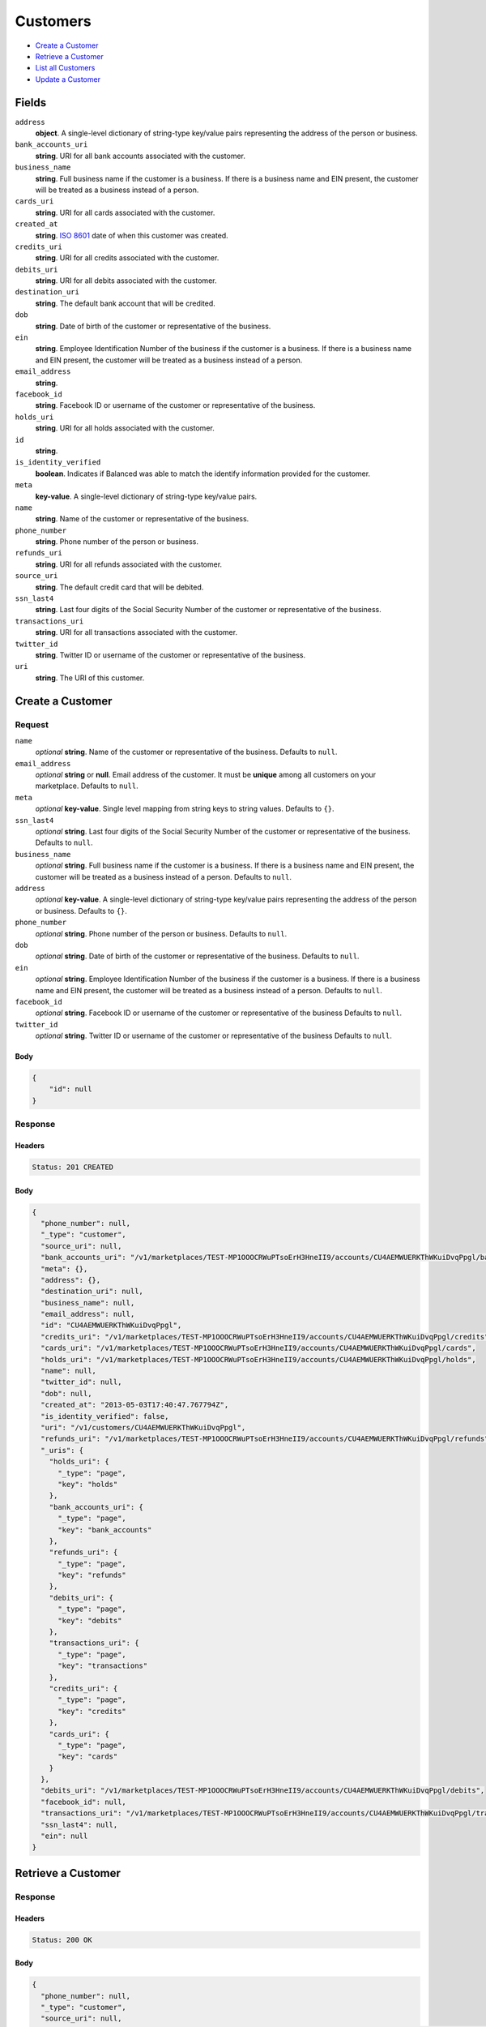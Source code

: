 Customers
=========

- `Create a Customer`_
- `Retrieve a Customer`_
- `List all Customers`_
- `Update a Customer`_

Fields
------

``address``
   **object**. A single-level dictionary of string-type key/value pairs representing
   the address of the person or business.

``bank_accounts_uri``
   **string**. URI for all bank accounts associated with the customer.

``business_name``
   **string**. Full business name if the customer is a business. If there is a
   business name and EIN present, the customer will be treated as a
   business instead of a person.

``cards_uri``
   **string**. URI for all cards associated with the customer.

``created_at``
   **string**. `ISO 8601 <http://www.w3.org/QA/Tips/iso-date>`_ date of when this
   customer was created.

``credits_uri``
   **string**. URI for all credits associated with the customer.

``debits_uri``
   **string**. URI for all debits associated with the customer.

``destination_uri``
   **string**. The default bank account that will be credited.

``dob``
   **string**. Date of birth of the customer or representative of the business.

``ein``
   **string**. Employee Identification Number of the business if the customer is a
   business. If there is a business name and EIN present, the customer
   will be treated as a business instead of a person.

``email_address``
   **string**.

``facebook_id``
   **string**. Facebook ID or username of the customer or representative of the
   business.

``holds_uri``
   **string**. URI for all holds associated with the customer.

``id``
   **string**.

``is_identity_verified``
   **boolean**. Indicates if Balanced was able to match the identify information
   provided for the customer.

``meta``
   **key-value**. A single-level dictionary of string-type key/value pairs.

``name``
   **string**. Name of the customer or representative of the business.

``phone_number``
   **string**. Phone number of the person or business.

``refunds_uri``
   **string**. URI for all refunds associated with the customer.

``source_uri``
   **string**. The default credit card that will be debited.

``ssn_last4``
   **string**. Last four digits of the Social Security Number of the customer or
   representative of the business.

``transactions_uri``
   **string**. URI for all transactions associated with the customer.

``twitter_id``
   **string**. Twitter ID or username of the customer or representative of the
   business.

``uri``
   **string**. The URI of this customer.

Create a Customer
-----------------

.. code::
   POST /v1/customers

Request
~~~~~~~

``name``
   *optional* **string**. Name of the customer or representative of the business. Defaults to ``null``.

``email_address``
   *optional* **string** or **null**. Email address of the customer. It must be **unique** among all customers
   on your marketplace. Defaults to ``null``.

``meta``
   *optional* **key-value**. Single level mapping from string keys to string values. Defaults to ``{}``.

``ssn_last4``
   *optional* **string**. Last four digits of the Social Security Number of the customer or
   representative of the business. Defaults to ``null``.

``business_name``
   *optional* **string**. Full business name if the customer is a business. If there is a business
   name and EIN present, the customer will be treated as a business instead
   of a person. Defaults to ``null``.

``address``
   *optional* **key-value**. A single-level dictionary of string-type key/value pairs representing
   the address of the person or business. Defaults to ``{}``.

``phone_number``
   *optional* **string**. Phone number of the person or business. Defaults to ``null``.

``dob``
   *optional* **string**. Date of birth of the customer or representative of the business. Defaults to ``null``.

``ein``
   *optional* **string**. Employee Identification Number of the business if the customer is a
   business. If there is a business name and EIN present, the customer will
   be treated as a business instead of a person. Defaults to ``null``.

``facebook_id``
   *optional* **string**. Facebook ID or username of the customer or representative of the
   business Defaults to ``null``.

``twitter_id``
   *optional* **string**. Twitter ID or username of the customer or representative of the business Defaults to ``null``.


Body
^^^^

.. code:: javascript

   {
       "id": null
   }

Response
~~~~~~~~


Headers
^^^^^^^

.. code::

   Status: 201 CREATED


Body
^^^^

.. code:: javascript

   {
     "phone_number": null, 
     "_type": "customer", 
     "source_uri": null, 
     "bank_accounts_uri": "/v1/marketplaces/TEST-MP1OOOCRWuPTsoErH3HneII9/accounts/CU4AEMWUERKThWKuiDvqPpgl/bank_accounts", 
     "meta": {}, 
     "address": {}, 
     "destination_uri": null, 
     "business_name": null, 
     "email_address": null, 
     "id": "CU4AEMWUERKThWKuiDvqPpgl", 
     "credits_uri": "/v1/marketplaces/TEST-MP1OOOCRWuPTsoErH3HneII9/accounts/CU4AEMWUERKThWKuiDvqPpgl/credits", 
     "cards_uri": "/v1/marketplaces/TEST-MP1OOOCRWuPTsoErH3HneII9/accounts/CU4AEMWUERKThWKuiDvqPpgl/cards", 
     "holds_uri": "/v1/marketplaces/TEST-MP1OOOCRWuPTsoErH3HneII9/accounts/CU4AEMWUERKThWKuiDvqPpgl/holds", 
     "name": null, 
     "twitter_id": null, 
     "dob": null, 
     "created_at": "2013-05-03T17:40:47.767794Z", 
     "is_identity_verified": false, 
     "uri": "/v1/customers/CU4AEMWUERKThWKuiDvqPpgl", 
     "refunds_uri": "/v1/marketplaces/TEST-MP1OOOCRWuPTsoErH3HneII9/accounts/CU4AEMWUERKThWKuiDvqPpgl/refunds", 
     "_uris": {
       "holds_uri": {
         "_type": "page", 
         "key": "holds"
       }, 
       "bank_accounts_uri": {
         "_type": "page", 
         "key": "bank_accounts"
       }, 
       "refunds_uri": {
         "_type": "page", 
         "key": "refunds"
       }, 
       "debits_uri": {
         "_type": "page", 
         "key": "debits"
       }, 
       "transactions_uri": {
         "_type": "page", 
         "key": "transactions"
       }, 
       "credits_uri": {
         "_type": "page", 
         "key": "credits"
       }, 
       "cards_uri": {
         "_type": "page", 
         "key": "cards"
       }
     }, 
     "debits_uri": "/v1/marketplaces/TEST-MP1OOOCRWuPTsoErH3HneII9/accounts/CU4AEMWUERKThWKuiDvqPpgl/debits", 
     "facebook_id": null, 
     "transactions_uri": "/v1/marketplaces/TEST-MP1OOOCRWuPTsoErH3HneII9/accounts/CU4AEMWUERKThWKuiDvqPpgl/transactions", 
     "ssn_last4": null, 
     "ein": null
   }

Retrieve a Customer
-------------------

.. code::
   HEAD /v1/customers/:customer_id
   GET /v1/customers/:customer_id

Response
~~~~~~~~


Headers
^^^^^^^

.. code::

   Status: 200 OK


Body
^^^^

.. code:: javascript

   {
     "phone_number": null, 
     "_type": "customer", 
     "source_uri": null, 
     "bank_accounts_uri": "/v1/marketplaces/TEST-MP1OOOCRWuPTsoErH3HneII9/accounts/CU4AYZcOfOjOBELvsl8sWPhD/bank_accounts", 
     "meta": {}, 
     "address": {}, 
     "destination_uri": null, 
     "business_name": null, 
     "email_address": null, 
     "id": "CU4AYZcOfOjOBELvsl8sWPhD", 
     "credits_uri": "/v1/marketplaces/TEST-MP1OOOCRWuPTsoErH3HneII9/accounts/CU4AYZcOfOjOBELvsl8sWPhD/credits", 
     "cards_uri": "/v1/marketplaces/TEST-MP1OOOCRWuPTsoErH3HneII9/accounts/CU4AYZcOfOjOBELvsl8sWPhD/cards", 
     "holds_uri": "/v1/marketplaces/TEST-MP1OOOCRWuPTsoErH3HneII9/accounts/CU4AYZcOfOjOBELvsl8sWPhD/holds", 
     "name": null, 
     "twitter_id": null, 
     "dob": null, 
     "created_at": "2013-05-03T17:40:48.057558Z", 
     "is_identity_verified": false, 
     "uri": "/v1/customers/CU4AYZcOfOjOBELvsl8sWPhD", 
     "refunds_uri": "/v1/marketplaces/TEST-MP1OOOCRWuPTsoErH3HneII9/accounts/CU4AYZcOfOjOBELvsl8sWPhD/refunds", 
     "_uris": {
       "holds_uri": {
         "_type": "page", 
         "key": "holds"
       }, 
       "bank_accounts_uri": {
         "_type": "page", 
         "key": "bank_accounts"
       }, 
       "refunds_uri": {
         "_type": "page", 
         "key": "refunds"
       }, 
       "debits_uri": {
         "_type": "page", 
         "key": "debits"
       }, 
       "transactions_uri": {
         "_type": "page", 
         "key": "transactions"
       }, 
       "credits_uri": {
         "_type": "page", 
         "key": "credits"
       }, 
       "cards_uri": {
         "_type": "page", 
         "key": "cards"
       }
     }, 
     "debits_uri": "/v1/marketplaces/TEST-MP1OOOCRWuPTsoErH3HneII9/accounts/CU4AYZcOfOjOBELvsl8sWPhD/debits", 
     "facebook_id": null, 
     "transactions_uri": "/v1/marketplaces/TEST-MP1OOOCRWuPTsoErH3HneII9/accounts/CU4AYZcOfOjOBELvsl8sWPhD/transactions", 
     "ssn_last4": null, 
     "ein": null
   }

List all Customers
------------------

.. code::
   HEAD /v1/customers
   GET /v1/customers

Request
~~~~~~~

``limit``
    *optional* integer. Defaults to ``10``.

``offset``
    *optional* integer. Defaults to ``0``.


Headers
^^^^^^^

.. code::

   Status: 200 OK


Body
^^^^

.. code:: javascript

   {
     "first_uri": "/v1/customers?limit=10&offset=0", 
     "_type": "page", 
     "items": [
       {
         "uri": "/v1/customers/CU4AYZcOfOjOBELvsl8sWPhD", 
         "meta": {}, 
         "email_address": null, 
         "id": "CU4AYZcOfOjOBELvsl8sWPhD", 
         "facebook_id": null, 
         "phone_number": null, 
         "_type": "customer", 
         "source_uri": null, 
         "bank_accounts_uri": "/v1/marketplaces/TEST-MP1OOOCRWuPTsoErH3HneII9/accounts/CU4AYZcOfOjOBELvsl8sWPhD/bank_accounts", 
         "_uris": {
           "transactions_uri": {
             "_type": "page", 
             "key": "transactions"
           }, 
           "bank_accounts_uri": {
             "_type": "page", 
             "key": "bank_accounts"
           }, 
           "refunds_uri": {
             "_type": "page", 
             "key": "refunds"
           }, 
           "debits_uri": {
             "_type": "page", 
             "key": "debits"
           }, 
           "holds_uri": {
             "_type": "page", 
             "key": "holds"
           }, 
           "credits_uri": {
             "_type": "page", 
             "key": "credits"
           }, 
           "cards_uri": {
             "_type": "page", 
             "key": "cards"
           }
         }, 
         "address": {}, 
         "destination_uri": null, 
         "business_name": null, 
         "credits_uri": "/v1/marketplaces/TEST-MP1OOOCRWuPTsoErH3HneII9/accounts/CU4AYZcOfOjOBELvsl8sWPhD/credits", 
         "cards_uri": "/v1/marketplaces/TEST-MP1OOOCRWuPTsoErH3HneII9/accounts/CU4AYZcOfOjOBELvsl8sWPhD/cards", 
         "holds_uri": "/v1/marketplaces/TEST-MP1OOOCRWuPTsoErH3HneII9/accounts/CU4AYZcOfOjOBELvsl8sWPhD/holds", 
         "name": null, 
         "dob": null, 
         "created_at": "2013-05-03T17:40:48.057558Z", 
         "is_identity_verified": false, 
         "twitter_id": null, 
         "refunds_uri": "/v1/marketplaces/TEST-MP1OOOCRWuPTsoErH3HneII9/accounts/CU4AYZcOfOjOBELvsl8sWPhD/refunds", 
         "debits_uri": "/v1/marketplaces/TEST-MP1OOOCRWuPTsoErH3HneII9/accounts/CU4AYZcOfOjOBELvsl8sWPhD/debits", 
         "transactions_uri": "/v1/marketplaces/TEST-MP1OOOCRWuPTsoErH3HneII9/accounts/CU4AYZcOfOjOBELvsl8sWPhD/transactions", 
         "ssn_last4": null, 
         "ein": null
       }, 
       {
         "uri": "/v1/customers/CU4AEMWUERKThWKuiDvqPpgl", 
         "meta": {}, 
         "email_address": null, 
         "id": "CU4AEMWUERKThWKuiDvqPpgl", 
         "facebook_id": null, 
         "phone_number": null, 
         "_type": "customer", 
         "source_uri": null, 
         "bank_accounts_uri": "/v1/marketplaces/TEST-MP1OOOCRWuPTsoErH3HneII9/accounts/CU4AEMWUERKThWKuiDvqPpgl/bank_accounts", 
         "_uris": {
           "transactions_uri": {
             "_type": "page", 
             "key": "transactions"
           }, 
           "bank_accounts_uri": {
             "_type": "page", 
             "key": "bank_accounts"
           }, 
           "refunds_uri": {
             "_type": "page", 
             "key": "refunds"
           }, 
           "debits_uri": {
             "_type": "page", 
             "key": "debits"
           }, 
           "holds_uri": {
             "_type": "page", 
             "key": "holds"
           }, 
           "credits_uri": {
             "_type": "page", 
             "key": "credits"
           }, 
           "cards_uri": {
             "_type": "page", 
             "key": "cards"
           }
         }, 
         "address": {}, 
         "destination_uri": null, 
         "business_name": null, 
         "credits_uri": "/v1/marketplaces/TEST-MP1OOOCRWuPTsoErH3HneII9/accounts/CU4AEMWUERKThWKuiDvqPpgl/credits", 
         "cards_uri": "/v1/marketplaces/TEST-MP1OOOCRWuPTsoErH3HneII9/accounts/CU4AEMWUERKThWKuiDvqPpgl/cards", 
         "holds_uri": "/v1/marketplaces/TEST-MP1OOOCRWuPTsoErH3HneII9/accounts/CU4AEMWUERKThWKuiDvqPpgl/holds", 
         "name": null, 
         "dob": null, 
         "created_at": "2013-05-03T17:40:47.767794Z", 
         "is_identity_verified": false, 
         "twitter_id": null, 
         "refunds_uri": "/v1/marketplaces/TEST-MP1OOOCRWuPTsoErH3HneII9/accounts/CU4AEMWUERKThWKuiDvqPpgl/refunds", 
         "debits_uri": "/v1/marketplaces/TEST-MP1OOOCRWuPTsoErH3HneII9/accounts/CU4AEMWUERKThWKuiDvqPpgl/debits", 
         "transactions_uri": "/v1/marketplaces/TEST-MP1OOOCRWuPTsoErH3HneII9/accounts/CU4AEMWUERKThWKuiDvqPpgl/transactions", 
         "ssn_last4": null, 
         "ein": null
       }, 
       {
         "uri": "/v1/customers/CU4t1jVUFsbmayd34LbUX2BX", 
         "meta": {}, 
         "email_address": null, 
         "id": "CU4t1jVUFsbmayd34LbUX2BX", 
         "facebook_id": null, 
         "phone_number": null, 
         "_type": "customer", 
         "source_uri": null, 
         "bank_accounts_uri": "/v1/marketplaces/TEST-MP1OOOCRWuPTsoErH3HneII9/accounts/CU4t1jVUFsbmayd34LbUX2BX/bank_accounts", 
         "_uris": {
           "transactions_uri": {
             "_type": "page", 
             "key": "transactions"
           }, 
           "bank_accounts_uri": {
             "_type": "page", 
             "key": "bank_accounts"
           }, 
           "refunds_uri": {
             "_type": "page", 
             "key": "refunds"
           }, 
           "debits_uri": {
             "_type": "page", 
             "key": "debits"
           }, 
           "holds_uri": {
             "_type": "page", 
             "key": "holds"
           }, 
           "credits_uri": {
             "_type": "page", 
             "key": "credits"
           }, 
           "cards_uri": {
             "_type": "page", 
             "key": "cards"
           }
         }, 
         "address": {}, 
         "destination_uri": null, 
         "business_name": null, 
         "credits_uri": "/v1/marketplaces/TEST-MP1OOOCRWuPTsoErH3HneII9/accounts/CU4t1jVUFsbmayd34LbUX2BX/credits", 
         "cards_uri": "/v1/marketplaces/TEST-MP1OOOCRWuPTsoErH3HneII9/accounts/CU4t1jVUFsbmayd34LbUX2BX/cards", 
         "holds_uri": "/v1/marketplaces/TEST-MP1OOOCRWuPTsoErH3HneII9/accounts/CU4t1jVUFsbmayd34LbUX2BX/holds", 
         "name": null, 
         "dob": null, 
         "created_at": "2013-05-03T17:40:40.978263Z", 
         "is_identity_verified": false, 
         "twitter_id": null, 
         "refunds_uri": "/v1/marketplaces/TEST-MP1OOOCRWuPTsoErH3HneII9/accounts/CU4t1jVUFsbmayd34LbUX2BX/refunds", 
         "debits_uri": "/v1/marketplaces/TEST-MP1OOOCRWuPTsoErH3HneII9/accounts/CU4t1jVUFsbmayd34LbUX2BX/debits", 
         "transactions_uri": "/v1/marketplaces/TEST-MP1OOOCRWuPTsoErH3HneII9/accounts/CU4t1jVUFsbmayd34LbUX2BX/transactions", 
         "ssn_last4": null, 
         "ein": null
       }, 
       {
         "uri": "/v1/customers/AC4scOXV5F0QfxMUICtdd1AZ", 
         "meta": {}, 
         "email_address": null, 
         "id": "AC4scOXV5F0QfxMUICtdd1AZ", 
         "facebook_id": null, 
         "phone_number": null, 
         "_type": "customer", 
         "source_uri": "/v1/marketplaces/TEST-MP1OOOCRWuPTsoErH3HneII9/accounts/AC4scOXV5F0QfxMUICtdd1AZ/cards/CC4s8db4zae532OXZyTK6Onn", 
         "bank_accounts_uri": "/v1/marketplaces/TEST-MP1OOOCRWuPTsoErH3HneII9/accounts/AC4scOXV5F0QfxMUICtdd1AZ/bank_accounts", 
         "_uris": {
           "transactions_uri": {
             "_type": "page", 
             "key": "transactions"
           }, 
           "source_uri": {
             "_type": "card", 
             "key": "source"
           }, 
           "bank_accounts_uri": {
             "_type": "page", 
             "key": "bank_accounts"
           }, 
           "refunds_uri": {
             "_type": "page", 
             "key": "refunds"
           }, 
           "debits_uri": {
             "_type": "page", 
             "key": "debits"
           }, 
           "holds_uri": {
             "_type": "page", 
             "key": "holds"
           }, 
           "credits_uri": {
             "_type": "page", 
             "key": "credits"
           }, 
           "cards_uri": {
             "_type": "page", 
             "key": "cards"
           }
         }, 
         "address": {}, 
         "destination_uri": null, 
         "business_name": null, 
         "credits_uri": "/v1/marketplaces/TEST-MP1OOOCRWuPTsoErH3HneII9/accounts/AC4scOXV5F0QfxMUICtdd1AZ/credits", 
         "cards_uri": "/v1/marketplaces/TEST-MP1OOOCRWuPTsoErH3HneII9/accounts/AC4scOXV5F0QfxMUICtdd1AZ/cards", 
         "holds_uri": "/v1/marketplaces/TEST-MP1OOOCRWuPTsoErH3HneII9/accounts/AC4scOXV5F0QfxMUICtdd1AZ/holds", 
         "name": "Benny Riemann", 
         "dob": null, 
         "created_at": "2013-05-03T17:40:40.252963Z", 
         "is_identity_verified": false, 
         "twitter_id": null, 
         "refunds_uri": "/v1/marketplaces/TEST-MP1OOOCRWuPTsoErH3HneII9/accounts/AC4scOXV5F0QfxMUICtdd1AZ/refunds", 
         "debits_uri": "/v1/marketplaces/TEST-MP1OOOCRWuPTsoErH3HneII9/accounts/AC4scOXV5F0QfxMUICtdd1AZ/debits", 
         "transactions_uri": "/v1/marketplaces/TEST-MP1OOOCRWuPTsoErH3HneII9/accounts/AC4scOXV5F0QfxMUICtdd1AZ/transactions", 
         "ssn_last4": null, 
         "ein": null
       }, 
       {
         "uri": "/v1/customers/AC1OWM2srW00CTwaRJtCpHod", 
         "meta": {}, 
         "email_address": "fee@poundpay.com", 
         "id": "AC1OWM2srW00CTwaRJtCpHod", 
         "facebook_id": null, 
         "phone_number": "+16505551212", 
         "_type": "customer", 
         "source_uri": null, 
         "bank_accounts_uri": "/v1/marketplaces/TEST-MP1OOOCRWuPTsoErH3HneII9/accounts/AC1OWM2srW00CTwaRJtCpHod/bank_accounts", 
         "_uris": {
           "transactions_uri": {
             "_type": "page", 
             "key": "transactions"
           }, 
           "bank_accounts_uri": {
             "_type": "page", 
             "key": "bank_accounts"
           }, 
           "refunds_uri": {
             "_type": "page", 
             "key": "refunds"
           }, 
           "debits_uri": {
             "_type": "page", 
             "key": "debits"
           }, 
           "holds_uri": {
             "_type": "page", 
             "key": "holds"
           }, 
           "credits_uri": {
             "_type": "page", 
             "key": "credits"
           }, 
           "cards_uri": {
             "_type": "page", 
             "key": "cards"
           }
         }, 
         "destination_uri": null, 
         "business_name": null, 
         "credits_uri": "/v1/marketplaces/TEST-MP1OOOCRWuPTsoErH3HneII9/accounts/AC1OWM2srW00CTwaRJtCpHod/credits", 
         "cards_uri": "/v1/marketplaces/TEST-MP1OOOCRWuPTsoErH3HneII9/accounts/AC1OWM2srW00CTwaRJtCpHod/cards", 
         "holds_uri": "/v1/marketplaces/TEST-MP1OOOCRWuPTsoErH3HneII9/accounts/AC1OWM2srW00CTwaRJtCpHod/holds", 
         "name": null, 
         "dob": null, 
         "created_at": "2013-05-03T17:38:15.098229Z", 
         "is_identity_verified": true, 
         "twitter_id": null, 
         "refunds_uri": "/v1/marketplaces/TEST-MP1OOOCRWuPTsoErH3HneII9/accounts/AC1OWM2srW00CTwaRJtCpHod/refunds", 
         "debits_uri": "/v1/marketplaces/TEST-MP1OOOCRWuPTsoErH3HneII9/accounts/AC1OWM2srW00CTwaRJtCpHod/debits", 
         "transactions_uri": "/v1/marketplaces/TEST-MP1OOOCRWuPTsoErH3HneII9/accounts/AC1OWM2srW00CTwaRJtCpHod/transactions", 
         "ssn_last4": null, 
         "ein": null
       }, 
       {
         "uri": "/v1/customers/AC1OWIIfe9pzeEqvkfah2Mgx", 
         "meta": {}, 
         "email_address": "escrow@poundpay.com", 
         "id": "AC1OWIIfe9pzeEqvkfah2Mgx", 
         "facebook_id": null, 
         "phone_number": null, 
         "_type": "customer", 
         "source_uri": null, 
         "bank_accounts_uri": "/v1/marketplaces/TEST-MP1OOOCRWuPTsoErH3HneII9/accounts/AC1OWIIfe9pzeEqvkfah2Mgx/bank_accounts", 
         "_uris": {
           "transactions_uri": {
             "_type": "page", 
             "key": "transactions"
           }, 
           "bank_accounts_uri": {
             "_type": "page", 
             "key": "bank_accounts"
           }, 
           "refunds_uri": {
             "_type": "page", 
             "key": "refunds"
           }, 
           "debits_uri": {
             "_type": "page", 
             "key": "debits"
           }, 
           "holds_uri": {
             "_type": "page", 
             "key": "holds"
           }, 
           "credits_uri": {
             "_type": "page", 
             "key": "credits"
           }, 
           "cards_uri": {
             "_type": "page", 
             "key": "cards"
           }
         }, 
         "address": null, 
         "destination_uri": null, 
         "business_name": null, 
         "credits_uri": "/v1/marketplaces/TEST-MP1OOOCRWuPTsoErH3HneII9/accounts/AC1OWIIfe9pzeEqvkfah2Mgx/credits", 
         "cards_uri": "/v1/marketplaces/TEST-MP1OOOCRWuPTsoErH3HneII9/accounts/AC1OWIIfe9pzeEqvkfah2Mgx/cards", 
         "holds_uri": "/v1/marketplaces/TEST-MP1OOOCRWuPTsoErH3HneII9/accounts/AC1OWIIfe9pzeEqvkfah2Mgx/holds", 
         "name": null, 
         "dob": null, 
         "created_at": "2013-05-03T17:38:15.097530Z", 
         "is_identity_verified": false, 
         "twitter_id": null, 
         "refunds_uri": "/v1/marketplaces/TEST-MP1OOOCRWuPTsoErH3HneII9/accounts/AC1OWIIfe9pzeEqvkfah2Mgx/refunds", 
         "debits_uri": "/v1/marketplaces/TEST-MP1OOOCRWuPTsoErH3HneII9/accounts/AC1OWIIfe9pzeEqvkfah2Mgx/debits", 
         "transactions_uri": "/v1/marketplaces/TEST-MP1OOOCRWuPTsoErH3HneII9/accounts/AC1OWIIfe9pzeEqvkfah2Mgx/transactions", 
         "ssn_last4": null, 
         "ein": null
       }, 
       {
         "uri": "/v1/customers/AC1OP6vf3FQvNQbmcKv8pcIh", 
         "meta": {}, 
         "email_address": "whc@example.org", 
         "id": "AC1OP6vf3FQvNQbmcKv8pcIh", 
         "facebook_id": null, 
         "phone_number": "+16505551212", 
         "_type": "customer", 
         "source_uri": "/v1/marketplaces/TEST-MP1OOOCRWuPTsoErH3HneII9/accounts/AC1OP6vf3FQvNQbmcKv8pcIh/bank_accounts/BA1OWUjss9lrDV3vxbDyAJ0J", 
         "bank_accounts_uri": "/v1/marketplaces/TEST-MP1OOOCRWuPTsoErH3HneII9/accounts/AC1OP6vf3FQvNQbmcKv8pcIh/bank_accounts", 
         "_uris": {
           "holds_uri": {
             "_type": "page", 
             "key": "holds"
           }, 
           "source_uri": {
             "_type": "bank_account", 
             "key": "source"
           }, 
           "bank_accounts_uri": {
             "_type": "page", 
             "key": "bank_accounts"
           }, 
           "refunds_uri": {
             "_type": "page", 
             "key": "refunds"
           }, 
           "debits_uri": {
             "_type": "page", 
             "key": "debits"
           }, 
           "destination_uri": {
             "_type": "bank_account", 
             "key": "destination"
           }, 
           "transactions_uri": {
             "_type": "page", 
             "key": "transactions"
           }, 
           "credits_uri": {
             "_type": "page", 
             "key": "credits"
           }, 
           "cards_uri": {
             "_type": "page", 
             "key": "cards"
           }
         }, 
         "destination_uri": "/v1/marketplaces/TEST-MP1OOOCRWuPTsoErH3HneII9/accounts/AC1OP6vf3FQvNQbmcKv8pcIh/bank_accounts/BA1OWUjss9lrDV3vxbDyAJ0J", 
         "business_name": null, 
         "credits_uri": "/v1/marketplaces/TEST-MP1OOOCRWuPTsoErH3HneII9/accounts/AC1OP6vf3FQvNQbmcKv8pcIh/credits", 
         "cards_uri": "/v1/marketplaces/TEST-MP1OOOCRWuPTsoErH3HneII9/accounts/AC1OP6vf3FQvNQbmcKv8pcIh/cards", 
         "holds_uri": "/v1/marketplaces/TEST-MP1OOOCRWuPTsoErH3HneII9/accounts/AC1OP6vf3FQvNQbmcKv8pcIh/holds", 
         "name": "William Henry Cavendish III", 
         "dob": null, 
         "created_at": "2013-05-03T17:38:14.988747Z", 
         "is_identity_verified": true, 
         "twitter_id": null, 
         "refunds_uri": "/v1/marketplaces/TEST-MP1OOOCRWuPTsoErH3HneII9/accounts/AC1OP6vf3FQvNQbmcKv8pcIh/refunds", 
         "debits_uri": "/v1/marketplaces/TEST-MP1OOOCRWuPTsoErH3HneII9/accounts/AC1OP6vf3FQvNQbmcKv8pcIh/debits", 
         "transactions_uri": "/v1/marketplaces/TEST-MP1OOOCRWuPTsoErH3HneII9/accounts/AC1OP6vf3FQvNQbmcKv8pcIh/transactions", 
         "ssn_last4": null, 
         "ein": null
       }
     ], 
     "previous_uri": null, 
     "uri": "/v1/customers?limit=10&offset=0", 
     "_uris": {
       "first_uri": {
         "_type": "page", 
         "key": "first"
       }, 
       "next_uri": {
         "_type": "page", 
         "key": "next"
       }, 
       "previous_uri": {
         "_type": "page", 
         "key": "previous"
       }, 
       "last_uri": {
         "_type": "page", 
         "key": "last"
       }
     }, 
     "limit": 10, 
     "offset": 0, 
     "total": 7, 
     "next_uri": null, 
     "last_uri": "/v1/customers?limit=10&offset=0"
   }

Update a Customer
-----------------

.. code::
   PUT /v1/customers/:customer_id

Request
~~~~~~~

``name``
   *optional* **string**. Name of the customer or representative of the business. Defaults to ``null``.

``email_address``
   *optional* **string** or **null**. Email address of the customer. It must be **unique** among all customers
   on your marketplace. Defaults to ``null``.

``meta``
   *optional* **key-value**. Single level mapping from string keys to string values. Defaults to ``{}``.

``ssn_last4``
   *optional* **string**. Last four digits of the Social Security Number of the customer or
   representative of the business. Defaults to ``null``.

``business_name``
   *optional* **string**. Full business name if the customer is a business. If there is a business
   name and EIN present, the customer will be treated as a business instead
   of a person. Defaults to ``null``.

``address``
   *optional* **key-value**. A single-level dictionary of string-type key/value pairs representing
   the address of the person or business. Defaults to ``{}``.

``phone_number``
   *optional* **string**. Phone number of the person or business. Defaults to ``null``.

``dob``
   *optional* **string**. Date of birth of the customer or representative of the business. Defaults to ``null``.

``ein``
   *optional* **string**. Employee Identification Number of the business if the customer is a
   business. If there is a business name and EIN present, the customer will
   be treated as a business instead of a person. Defaults to ``null``.

``facebook_id``
   *optional* **string**. Facebook ID or username of the customer or representative of the
   business Defaults to ``null``.

``twitter_id``
   *optional* **string**. Twitter ID or username of the customer or representative of the business Defaults to ``null``.


Headers
^^^^^^^

.. code::

   Status: 200 OK


Body
^^^^

.. code:: javascript

   {
     "phone_number": null, 
     "_type": "customer", 
     "source_uri": null, 
     "bank_accounts_uri": "/v1/marketplaces/TEST-MP1OOOCRWuPTsoErH3HneII9/accounts/CU4BESJpW43RkXXLesq6831n/bank_accounts", 
     "meta": {}, 
     "address": {}, 
     "destination_uri": null, 
     "business_name": null, 
     "email_address": null, 
     "id": "CU4BESJpW43RkXXLesq6831n", 
     "credits_uri": "/v1/marketplaces/TEST-MP1OOOCRWuPTsoErH3HneII9/accounts/CU4BESJpW43RkXXLesq6831n/credits", 
     "cards_uri": "/v1/marketplaces/TEST-MP1OOOCRWuPTsoErH3HneII9/accounts/CU4BESJpW43RkXXLesq6831n/cards", 
     "holds_uri": "/v1/marketplaces/TEST-MP1OOOCRWuPTsoErH3HneII9/accounts/CU4BESJpW43RkXXLesq6831n/holds", 
     "name": null, 
     "twitter_id": null, 
     "dob": null, 
     "created_at": "2013-05-03T17:40:48.658209Z", 
     "is_identity_verified": false, 
     "uri": "/v1/customers/CU4BESJpW43RkXXLesq6831n", 
     "refunds_uri": "/v1/marketplaces/TEST-MP1OOOCRWuPTsoErH3HneII9/accounts/CU4BESJpW43RkXXLesq6831n/refunds", 
     "_uris": {
       "holds_uri": {
         "_type": "page", 
         "key": "holds"
       }, 
       "bank_accounts_uri": {
         "_type": "page", 
         "key": "bank_accounts"
       }, 
       "refunds_uri": {
         "_type": "page", 
         "key": "refunds"
       }, 
       "debits_uri": {
         "_type": "page", 
         "key": "debits"
       }, 
       "transactions_uri": {
         "_type": "page", 
         "key": "transactions"
       }, 
       "credits_uri": {
         "_type": "page", 
         "key": "credits"
       }, 
       "cards_uri": {
         "_type": "page", 
         "key": "cards"
       }
     }, 
     "debits_uri": "/v1/marketplaces/TEST-MP1OOOCRWuPTsoErH3HneII9/accounts/CU4BESJpW43RkXXLesq6831n/debits", 
     "facebook_id": null, 
     "transactions_uri": "/v1/marketplaces/TEST-MP1OOOCRWuPTsoErH3HneII9/accounts/CU4BESJpW43RkXXLesq6831n/transactions", 
     "ssn_last4": null, 
     "ein": null
   }

